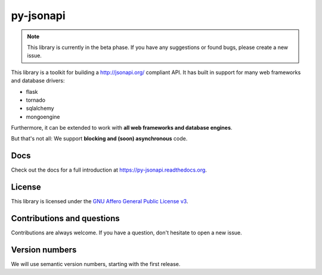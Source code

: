py-jsonapi
==========

.. note::

    This library is currently in the beta phase.
    If you have any suggestions or found bugs, please create a new issue.


This library is a toolkit for building a http://jsonapi.org/ compliant API. It
has built in support for many web frameworks and database drivers:

*   flask
*   tornado
*   sqlalchemy
*   mongoengine

Furthermore, it can be extended to work with **all web frameworks and database
engines**.

But that's not all: We support **blocking and (soon) asynchronous** code.


Docs
----

Check out the docs for a full introduction at
https://py-jsonapi.readthedocs.org.


License
-------

This library is licensed under the
`GNU Affero General Public License v3 <./LICENSE>`_.


Contributions and questions
---------------------------

Contributions are always welcome. If you have a question, don't hesitate to
open a new issue.


Version numbers
---------------

We will use semantic version numbers, starting with the first release.
